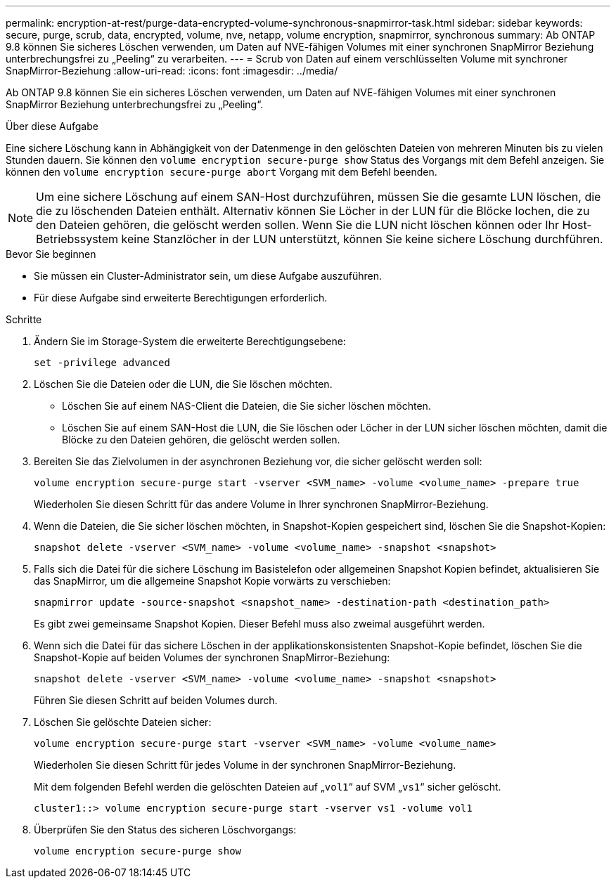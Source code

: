 ---
permalink: encryption-at-rest/purge-data-encrypted-volume-synchronous-snapmirror-task.html 
sidebar: sidebar 
keywords: secure, purge, scrub, data, encrypted, volume, nve, netapp, volume encryption, snapmirror, synchronous 
summary: Ab ONTAP 9.8 können Sie sicheres Löschen verwenden, um Daten auf NVE-fähigen Volumes mit einer synchronen SnapMirror Beziehung unterbrechungsfrei zu „Peeling“ zu verarbeiten. 
---
= Scrub von Daten auf einem verschlüsselten Volume mit synchroner SnapMirror-Beziehung
:allow-uri-read: 
:icons: font
:imagesdir: ../media/


[role="lead"]
Ab ONTAP 9.8 können Sie ein sicheres Löschen verwenden, um Daten auf NVE-fähigen Volumes mit einer synchronen SnapMirror Beziehung unterbrechungsfrei zu „Peeling“.

.Über diese Aufgabe
Eine sichere Löschung kann in Abhängigkeit von der Datenmenge in den gelöschten Dateien von mehreren Minuten bis zu vielen Stunden dauern. Sie können den `volume encryption secure-purge show` Status des Vorgangs mit dem Befehl anzeigen. Sie können den `volume encryption secure-purge abort` Vorgang mit dem Befehl beenden.


NOTE: Um eine sichere Löschung auf einem SAN-Host durchzuführen, müssen Sie die gesamte LUN löschen, die die zu löschenden Dateien enthält. Alternativ können Sie Löcher in der LUN für die Blöcke lochen, die zu den Dateien gehören, die gelöscht werden sollen. Wenn Sie die LUN nicht löschen können oder Ihr Host-Betriebssystem keine Stanzlöcher in der LUN unterstützt, können Sie keine sichere Löschung durchführen.

.Bevor Sie beginnen
* Sie müssen ein Cluster-Administrator sein, um diese Aufgabe auszuführen.
* Für diese Aufgabe sind erweiterte Berechtigungen erforderlich.


.Schritte
. Ändern Sie im Storage-System die erweiterte Berechtigungsebene:
+
`set -privilege advanced`

. Löschen Sie die Dateien oder die LUN, die Sie löschen möchten.
+
** Löschen Sie auf einem NAS-Client die Dateien, die Sie sicher löschen möchten.
** Löschen Sie auf einem SAN-Host die LUN, die Sie löschen oder Löcher in der LUN sicher löschen möchten, damit die Blöcke zu den Dateien gehören, die gelöscht werden sollen.


. Bereiten Sie das Zielvolumen in der asynchronen Beziehung vor, die sicher gelöscht werden soll:
+
`volume encryption secure-purge start -vserver <SVM_name> -volume <volume_name> -prepare true`

+
Wiederholen Sie diesen Schritt für das andere Volume in Ihrer synchronen SnapMirror-Beziehung.

. Wenn die Dateien, die Sie sicher löschen möchten, in Snapshot-Kopien gespeichert sind, löschen Sie die Snapshot-Kopien:
+
`snapshot delete -vserver <SVM_name> -volume <volume_name> -snapshot <snapshot>`

. Falls sich die Datei für die sichere Löschung im Basistelefon oder allgemeinen Snapshot Kopien befindet, aktualisieren Sie das SnapMirror, um die allgemeine Snapshot Kopie vorwärts zu verschieben:
+
`snapmirror update -source-snapshot <snapshot_name> -destination-path <destination_path>`

+
Es gibt zwei gemeinsame Snapshot Kopien. Dieser Befehl muss also zweimal ausgeführt werden.

. Wenn sich die Datei für das sichere Löschen in der applikationskonsistenten Snapshot-Kopie befindet, löschen Sie die Snapshot-Kopie auf beiden Volumes der synchronen SnapMirror-Beziehung:
+
`snapshot delete -vserver <SVM_name> -volume <volume_name> -snapshot <snapshot>`

+
Führen Sie diesen Schritt auf beiden Volumes durch.

. Löschen Sie gelöschte Dateien sicher:
+
`volume encryption secure-purge start -vserver <SVM_name> -volume <volume_name>`

+
Wiederholen Sie diesen Schritt für jedes Volume in der synchronen SnapMirror-Beziehung.

+
Mit dem folgenden Befehl werden die gelöschten Dateien auf „`vol1`“ auf SVM „`vs1`“ sicher gelöscht.

+
[listing]
----
cluster1::> volume encryption secure-purge start -vserver vs1 -volume vol1
----
. Überprüfen Sie den Status des sicheren Löschvorgangs:
+
`volume encryption secure-purge show`


